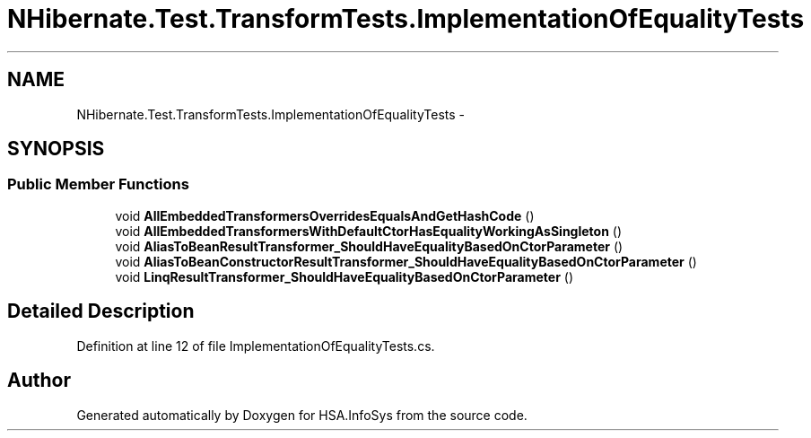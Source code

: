 .TH "NHibernate.Test.TransformTests.ImplementationOfEqualityTests" 3 "Fri Jul 5 2013" "Version 1.0" "HSA.InfoSys" \" -*- nroff -*-
.ad l
.nh
.SH NAME
NHibernate.Test.TransformTests.ImplementationOfEqualityTests \- 
.SH SYNOPSIS
.br
.PP
.SS "Public Member Functions"

.in +1c
.ti -1c
.RI "void \fBAllEmbeddedTransformersOverridesEqualsAndGetHashCode\fP ()"
.br
.ti -1c
.RI "void \fBAllEmbeddedTransformersWithDefaultCtorHasEqualityWorkingAsSingleton\fP ()"
.br
.ti -1c
.RI "void \fBAliasToBeanResultTransformer_ShouldHaveEqualityBasedOnCtorParameter\fP ()"
.br
.ti -1c
.RI "void \fBAliasToBeanConstructorResultTransformer_ShouldHaveEqualityBasedOnCtorParameter\fP ()"
.br
.ti -1c
.RI "void \fBLinqResultTransformer_ShouldHaveEqualityBasedOnCtorParameter\fP ()"
.br
.in -1c
.SH "Detailed Description"
.PP 
Definition at line 12 of file ImplementationOfEqualityTests\&.cs\&.

.SH "Author"
.PP 
Generated automatically by Doxygen for HSA\&.InfoSys from the source code\&.
